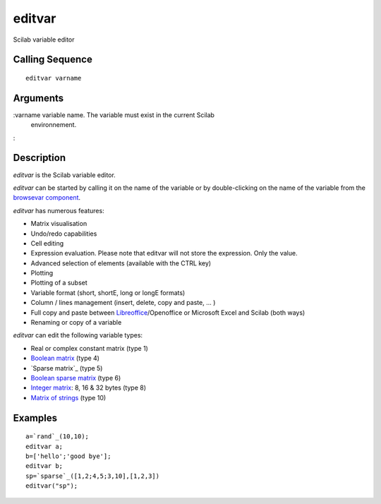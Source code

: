 


editvar
=======

Scilab variable editor



Calling Sequence
~~~~~~~~~~~~~~~~


::

    editvar varname




Arguments
~~~~~~~~~

:varname variable name. The variable must exist in the current Scilab
  environnement.
:



Description
~~~~~~~~~~~

`editvar` is the Scilab variable editor.

`editvar` can be started by calling it on the name of the variable or
by double-clicking on the name of the variable from the `browsevar
component`_.

`editvar` has numerous features:

+ Matrix visualisation
+ Undo/redo capabilities
+ Cell editing
+ Expression evaluation. Please note that editvar will not store the
  expression. Only the value.
+ Advanced selection of elements (available with the CTRL key)
+ Plotting
+ Plotting of a subset
+ Variable format (short, shortE, long or longE formats)
+ Column / lines management (insert, delete, copy and paste, ... )
+ Full copy and paste between `Libreoffice`_/Openoffice or Microsoft
  Excel and Scilab (both ways)
+ Renaming or copy of a variable



`editvar` can edit the following variable types:

+ Real or complex constant matrix (type 1)
+ `Boolean matrix`_ (type 4)
+ `Sparse matrix`_ (type 5)
+ `Boolean sparse matrix`_ (type 6)
+ `Integer matrix`_: 8, 16 & 32 bytes (type 8)
+ `Matrix of strings`_ (type 10)





Examples
~~~~~~~~


::

    a=`rand`_(10,10);
    editvar a;
    b=['hello';'good bye'];
    editvar b;
    sp=`sparse`_([1,2;4,5;3,10],[1,2,3])
    editvar("sp");


.. _Integer matrix: int8.html
.. _Matrix of strings: strings.html
.. _browsevar component: browsevar.html
.. _Boolean matrix: matrices.html
.. _Boolean sparse matrix: sparse.html
.. _Libreoffice: http://www.libreoffice.org/


